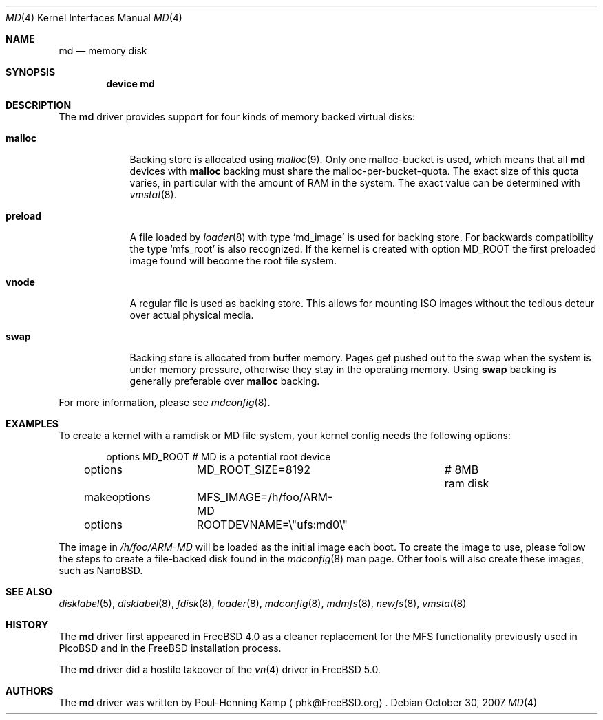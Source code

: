 .\" ----------------------------------------------------------------------------
.\" "THE BEER-WARE LICENSE" (Revision 42):
.\" <phk@FreeBSD.ORG> wrote this file.  As long as you retain this notice you
.\" can do whatever you want with this stuff. If we meet some day, and you think
.\" this stuff is worth it, you can buy me a beer in return.   Poul-Henning Kamp
.\" ----------------------------------------------------------------------------
.\"
.\" $FreeBSD: src/share/man/man4/md.4,v 1.15 2009/05/17 12:21:11 trasz Exp $
.\"
.Dd October 30, 2007
.Dt MD 4
.Os
.Sh NAME
.Nm md
.Nd memory disk
.Sh SYNOPSIS
.Cd device md
.Sh DESCRIPTION
The
.Nm
driver provides support for four kinds of memory backed virtual disks:
.Bl -tag -width preload
.It Cm malloc
Backing store is allocated using
.Xr malloc 9 .
Only one malloc-bucket is used, which means that all
.Nm
devices with
.Cm malloc
backing must share the malloc-per-bucket-quota.
The exact size of this quota varies, in particular with the amount
of RAM in the
system.
The exact value can be determined with
.Xr vmstat 8 .
.It Cm preload
A file loaded by
.Xr loader 8
with type
.Sq md_image
is used for backing store.
For backwards compatibility the type
.Sq mfs_root
is also recognized.
If the kernel is created with option
.Dv MD_ROOT
the first preloaded image found will become the root file system.
.It Cm vnode
A regular file is used as backing store.
This allows for mounting ISO images without the tedious
detour over actual physical media.
.It Cm swap
Backing store is allocated from buffer memory.
Pages get pushed out to the swap when the system is under memory
pressure, otherwise they stay in the operating memory.
Using
.Cm swap
backing is generally preferable over
.Cm malloc
backing.
.El
.Pp
For more information, please see
.Xr mdconfig 8 .
.Sh EXAMPLES
To create a kernel with a ramdisk or MD file system, your kernel config
needs the following options:
.Bd -literal -offset indent
options 	MD_ROOT			# MD is a potential root device
options		MD_ROOT_SIZE=8192	# 8MB ram disk
makeoptions	MFS_IMAGE=/h/foo/ARM-MD
options 	ROOTDEVNAME=\\"ufs:md0\\"
.Ed
.Pp
The image in
.Pa /h/foo/ARM-MD
will be loaded as the initial image each boot.
To create the image to use, please follow the steps to create a file-backed
disk found in the 
.Xr mdconfig 8
man page.
Other tools will also create these images, such as NanoBSD.
.Sh SEE ALSO
.Xr disklabel 5 ,
.Xr disklabel 8 ,
.Xr fdisk 8 ,
.Xr loader 8 ,
.Xr mdconfig 8 ,
.Xr mdmfs 8 ,
.Xr newfs 8 ,
.Xr vmstat 8
.Sh HISTORY
The
.Nm
driver first appeared in
.Fx 4.0
as a cleaner replacement
for the MFS functionality previously used in
.Tn PicoBSD
and in the
.Fx
installation process.
.Pp
The
.Nm
driver did a hostile takeover of the
.Xr vn 4
driver in
.Fx 5.0 .
.Sh AUTHORS
The
.Nm
driver was written by
.An Poul-Henning Kamp
.Aq phk@FreeBSD.org .
